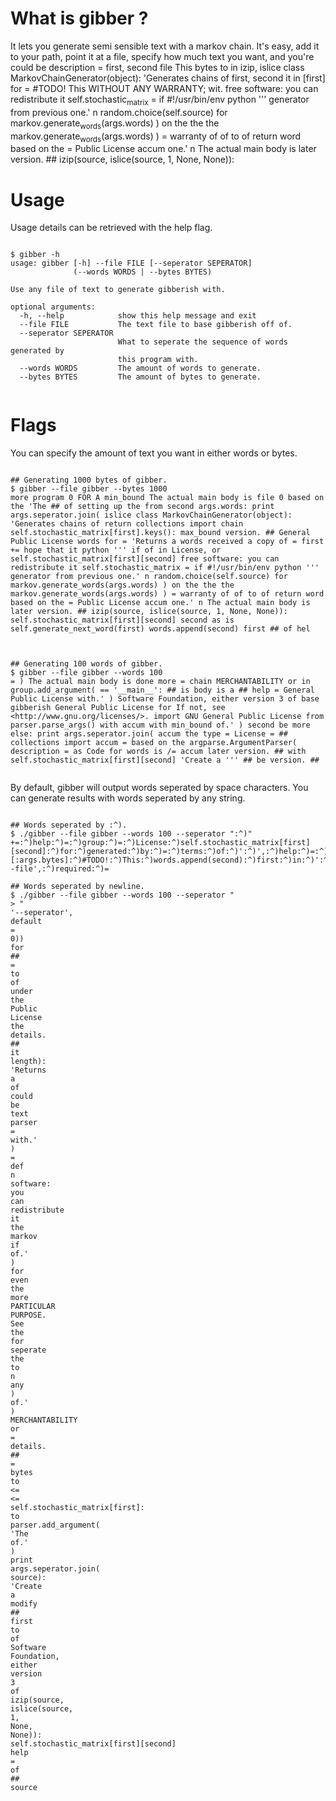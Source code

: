 * What is gibber ?

It lets you generate semi sensible text with a markov chain. It's easy, add it to your path, point it at a file, specify how much text you want, and you're could be description = first, second file This bytes to in izip, islice class MarkovChainGenerator(object): 'Generates chains of first, second it in [first] for = #TODO! This WITHOUT ANY WARRANTY; wit. free software: you can redistribute it self.stochastic_matrix = if #!/usr/bin/env python ''' generator from previous one.' n random.choice(self.source) for markov.generate_words(args.words) ) on the the the markov.generate_words(args.words) ) = warranty of of to of return word based on the = Public License accum one.' n The actual main body is later version. ## izip(source, islice(source, 1, None, None)):

* Usage

Usage details can be retrieved with the help flag.

#+BEGIN_SRC shell

$ gibber -h
usage: gibber [-h] --file FILE [--seperator SEPERATOR]
              (--words WORDS | --bytes BYTES)

Use any file of text to generate gibberish with.

optional arguments:
  -h, --help            show this help message and exit
  --file FILE           The text file to base gibberish off of.
  --seperator SEPERATOR
                        What to seperate the sequence of words generated by
                        this program with.
  --words WORDS         The amount of words to generate.
  --bytes BYTES         The amount of bytes to generate.

#+END_SRC

* Flags

You can specify the amount of text you want in either words or bytes.

#+BEGIN_SRC shell

## Generating 1000 bytes of gibber.
$ gibber --file gibber --bytes 1000
more program 0 FOR A min_bound The actual main body is file 0 based on the 'The ## of setting up the from second args.words: print args.seperator.join( islice class MarkovChainGenerator(object): 'Generates chains of return collections import chain self.stochastic_matrix[first].keys(): max_bound version. ## General Public License words for = 'Returns a words received a copy of = first += hope that it python ''' if of in License, or self.stochastic_matrix[first][second] free software: you can redistribute it self.stochastic_matrix = if #!/usr/bin/env python ''' generator from previous one.' n random.choice(self.source) for markov.generate_words(args.words) ) on the the the markov.generate_words(args.words) ) = warranty of of to of return word based on the = Public License accum one.' n The actual main body is later version. ## izip(source, islice(source, 1, None, None)): self.stochastic_matrix[first][second] second as is self.generate_next_word(first) words.append(second) first ## of hel

#+END_SRC

#+BEGIN_SRC shell

## Generating 100 words of gibber.
$ gibber --file gibber --words 100
= ) The actual main body is done more = chain MERCHANTABILITY or in group.add_argument( == '__main__': ## is body is a ## help = General Public License with.' ) Software Foundation, either version 3 of base gibberish General Public License for If not, see <http://www.gnu.org/licenses/>. import GNU General Public License from parser.parse_args() with accum with min_bound of.' ) second be more else: print args.seperator.join( accum the type = License = ## collections import accum = based on the argparse.ArgumentParser( description = as Code for words is /= accum later version. ## with self.stochastic_matrix[first][second] 'Create a ''' ## be version. ##

#+END_SRC

By default, gibber will output words seperated by space characters. You can generate results with words seperated by any string.

#+BEGIN_SRC shell

## Words seperated by :^).
$ ./gibber --file gibber --words 100 --seperator ":^)"
+=:^)help:^)=:^)group:^)=:^)License:^)self.stochastic_matrix[first][second]:^)for:^)generated:^)by:^)=:^)terms:^)of:^)':^)',:^)help:^)=:^)Public:^)License:^)text:^)##:^)of:^)new:^)''':^)generate.':^)):^)'The:^)to:^)type:^)=:^)based:^)on:^)the:^)import:^)##:^)a:^)itertools:^)import:^)distributed:^)in:^)=:^)file:^)self.generate_next_word(first):^)words.append(second):^)first:^)is:^)gibberish:^)of:^)markov:^)import:^)of:^)args.seperator.join(:^)__name__:^)==:^)'__main__'::^)##:^)for:^)generate_words(self,:^)length)::^)'Returns:^)a:^)parser.add_mutually_exclusive_group(required:^)=:^)the:^)markov.generate_words(args.bytes):^))[:args.bytes]:^)#TODO!:^)This:^)words.append(second):^)first:^)in:^)':^)',:^)help:^)=:^)):^)=:^)your:^)option):^)any:^)text:^)'Returns:^)a:^)True):^)group.add_argument(:^)be:^)::^)that:^)it:^)def:^)with.'):^)group:^)=:^)generate_next_word(self,:^)first)::^)'Pick:^)a:^)):^)'--file',:^)required:^)=

## Words seperated by newline.
$ ./gibber --file gibber --words 100 --seperator "
> "
'--seperator',
default
=
0))
for
##
=
to
of
under
the
Public
License
the
details.
##
it
length):
'Returns
a
of
could
be
text
parser
=
with.'
)
=
def
n
software:
you
can
redistribute
it
the
markov
if
of.'
)
for
even
the
more
PARTICULAR
PURPOSE.
See
the
for
seperate
the
to
n
any
)
of.'
)
MERCHANTABILITY
or
=
details.
##
=
bytes
to
<=
<=
self.stochastic_matrix[first]:
to
parser.add_argument(
'The
of.'
)
print
args.seperator.join(
source):
'Create
a
modify
##
first
to
of
Software
Foundation,
either
version
3
of
izip(source,
islice(source,
1,
None,
None)):
self.stochastic_matrix[first][second]
help
=
of
##
source

#+END_SRC

